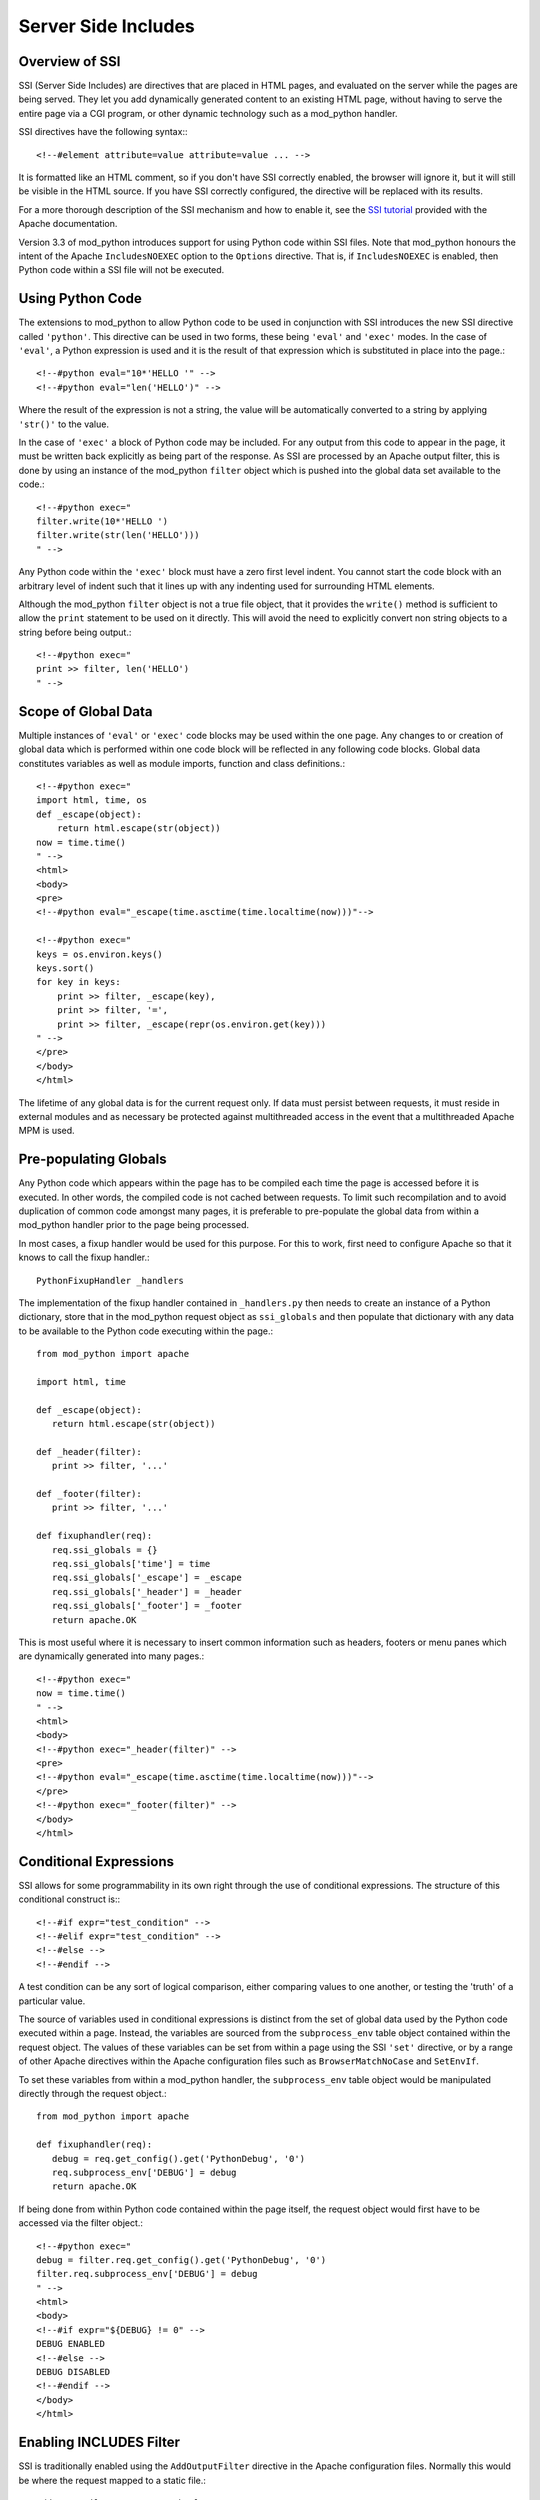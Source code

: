 .. _ssi:

********************
Server Side Includes
********************

.. _ssi-overview:

Overview of SSI
===============

SSI (Server Side Includes) are directives that are placed in HTML pages,
and evaluated on the server while the pages are being served. They let you
add dynamically generated content to an existing HTML page, without having
to serve the entire page via a CGI program, or other dynamic technology
such as a mod_python handler.

SSI directives have the following syntax:::

   <!--#element attribute=value attribute=value ... -->


It is formatted like an HTML comment, so if you don't have SSI correctly
enabled, the browser will ignore it, but it will still be visible in the
HTML source. If you have SSI correctly configured, the directive will be
replaced with its results.

For a more thorough description of the SSI mechanism and how to enable it,
see the `SSI tutorial <http://httpd.apache.org/docs/2.0/howto/ssi.html>`_
provided with the Apache documentation.

Version 3.3 of mod_python introduces support for using Python code within
SSI files. Note that mod_python honours the intent of the Apache
``IncludesNOEXEC`` option to the ``Options`` directive. That is, if
``IncludesNOEXEC`` is enabled, then Python code within a SSI file will
not be executed.


.. _ssi-python-code:

Using Python Code
=================

The extensions to mod_python to allow Python code to be used in conjunction
with SSI introduces the new SSI directive called ``'python'``. This directive
can be used in two forms, these being ``'eval'`` and ``'exec'`` modes. In the case
of ``'eval'``, a Python expression is used and it is the result of that
expression which is substituted in place into the page.::

   <!--#python eval="10*'HELLO '" -->
   <!--#python eval="len('HELLO')" -->


Where the result of the expression is not a string, the value will be
automatically converted to a string by applying ``'str()'`` to the value.

In the case of ``'exec'`` a block of Python code may be included. For any
output from this code to appear in the page, it must be written back
explicitly as being part of the response. As SSI are processed by an Apache
output filter, this is done by using an instance of the mod_python
``filter`` object which is pushed into the global data set available to
the code.::

   <!--#python exec="
   filter.write(10*'HELLO ')
   filter.write(str(len('HELLO')))
   " -->

Any Python code within the ``'exec'`` block must have a zero first level
indent. You cannot start the code block with an arbitrary level of indent
such that it lines up with any indenting used for surrounding HTML
elements.

Although the mod_python ``filter`` object is not a true file object, that
it provides the ``write()`` method is sufficient to allow the ``print``
statement to be used on it directly. This will avoid the need to explicitly
convert non string objects to a string before being output.::

   <!--#python exec="
   print >> filter, len('HELLO')
   " -->


.. _ssi-data-scope:

Scope of Global Data
====================

Multiple instances of ``'eval'`` or ``'exec'`` code blocks may be used within the
one page. Any changes to or creation of global data which is performed
within one code block will be reflected in any following code blocks.
Global data constitutes variables as well as module imports, function and
class definitions.::

   <!--#python exec="
   import html, time, os
   def _escape(object):
       return html.escape(str(object))
   now = time.time() 
   " -->
   <html>
   <body>
   <pre>
   <!--#python eval="_escape(time.asctime(time.localtime(now)))"-->

   <!--#python exec="
   keys = os.environ.keys()
   keys.sort()
   for key in keys:
       print >> filter, _escape(key),
       print >> filter, '=',
       print >> filter, _escape(repr(os.environ.get(key)))
   " -->
   </pre>
   </body>
   </html>


The lifetime of any global data is for the current request only. If data
must persist between requests, it must reside in external modules and as
necessary be protected against multithreaded access in the event that a
multithreaded Apache MPM is used.


.. _ssi-globals:

Pre-populating Globals
======================

Any Python code which appears within the page has to be compiled each time
the page is accessed before it is executed. In other words, the compiled
code is not cached between requests. To limit such recompilation and to
avoid duplication of common code amongst many pages, it is preferable to
pre-populate the global data from within a mod_python handler prior to the
page being processed.

In most cases, a fixup handler would be used for this purpose. For this to
work, first need to configure Apache so that it knows to call the fixup
handler.::

   PythonFixupHandler _handlers


The implementation of the fixup handler contained in ``_handlers.py``
then needs to create an instance of a Python dictionary, store that in the
mod_python request object as ``ssi_globals`` and then populate that
dictionary with any data to be available to the Python code executing
within the page.::

   from mod_python import apache

   import html, time

   def _escape(object):
      return html.escape(str(object))

   def _header(filter):
      print >> filter, '...'

   def _footer(filter):
      print >> filter, '...'

   def fixuphandler(req):
      req.ssi_globals = {}
      req.ssi_globals['time'] = time
      req.ssi_globals['_escape'] = _escape
      req.ssi_globals['_header'] = _header
      req.ssi_globals['_footer'] = _footer
      return apache.OK


This is most useful where it is necessary to insert common information such
as headers, footers or menu panes which are dynamically generated into many
pages.::

   <!--#python exec="
   now = time.time()
   " -->
   <html>
   <body>
   <!--#python exec="_header(filter)" -->
   <pre>
   <!--#python eval="_escape(time.asctime(time.localtime(now)))"-->
   </pre>
   <!--#python exec="_footer(filter)" -->
   </body>
   </html>

.. _ssi-conditionals:

Conditional Expressions
=======================

SSI allows for some programmability in its own right through the use of
conditional expressions. The structure of this conditional construct is:::

   <!--#if expr="test_condition" -->
   <!--#elif expr="test_condition" -->
   <!--#else -->
   <!--#endif -->


A test condition can be any sort of logical comparison, either comparing
values to one another, or testing the 'truth' of a particular value.

The source of variables used in conditional expressions is distinct from
the set of global data used by the Python code executed within a page.
Instead, the variables are sourced from the ``subprocess_env`` table
object contained within the request object. The values of these variables
can be set from within a page using the SSI ``'set'`` directive, or by a range
of other Apache directives within the Apache configuration files such as
``BrowserMatchNoCase`` and ``SetEnvIf``.

To set these variables from within a mod_python handler, the
``subprocess_env`` table object would be manipulated directly through
the request object.::

   from mod_python import apache

   def fixuphandler(req):
      debug = req.get_config().get('PythonDebug', '0')
      req.subprocess_env['DEBUG'] = debug
      return apache.OK


If being done from within Python code contained within the page itself, the
request object would first have to be accessed via the filter object.::

   <!--#python exec="
   debug = filter.req.get_config().get('PythonDebug', '0')
   filter.req.subprocess_env['DEBUG'] = debug
   " -->
   <html>
   <body>
   <!--#if expr="${DEBUG} != 0" -->
   DEBUG ENABLED
   <!--#else -->
   DEBUG DISABLED
   <!--#endif -->
   </body>
   </html>


.. _ssi-output-filter:

Enabling INCLUDES Filter
========================

SSI is traditionally enabled using the ``AddOutputFilter`` directive in
the Apache configuration files. Normally this would be where the request
mapped to a static file.::

   AddOutputFilter INCLUDES .shtml

When mod_python is being used, the ability to dynamically enable output
filters for the current request can instead be used. This could be done
just for where the request maps to a static file, but may just as easily be
carried out where the content of a response is generated dynamically. In
either case, to enable SSI for the current request, the
:meth:`request.add_output_filter` method of the mod_python request object would be
used.::

   from mod_python import apache

   def fixuphandler(req):
      req.add_output_filter('INCLUDES')
      return apache.OK

